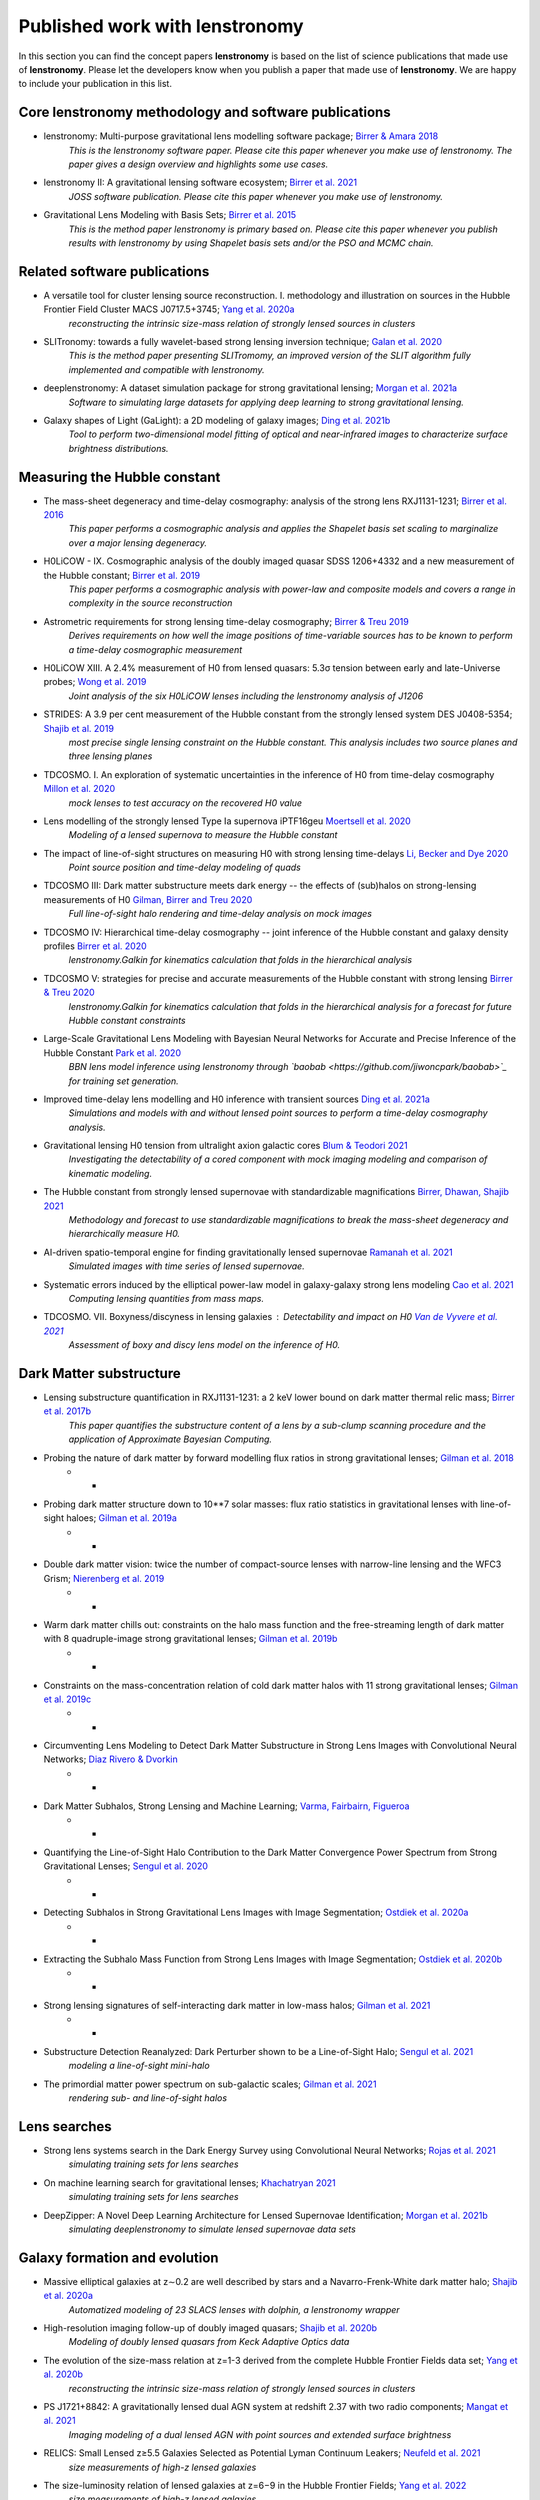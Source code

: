 ===============================
Published work with lenstronomy
===============================

In this section you can find the concept papers **lenstronomy** is based on the list of science publications that made
use of **lenstronomy**. Please let the developers know when you publish a paper that made use of **lenstronomy**.
We are happy to include your publication in this list.



Core lenstronomy methodology and software publications
------------------------------------------------------

* lenstronomy: Multi-purpose gravitational lens modelling software package; `Birrer & Amara 2018 <https://ui.adsabs.harvard.edu/abs/2018PDU....22..189B>`_
    *This is the lenstronomy software paper. Please cite this paper whenever you make use of lenstronomy. The paper gives a design overview and highlights some use cases.*

* lenstronomy II: A gravitational lensing software ecosystem; `Birrer et al. 2021 <https://joss.theoj.org/papers/10.21105/joss.03283>`_
    *JOSS software publication. Please cite this paper whenever you make use of lenstronomy.*

* Gravitational Lens Modeling with Basis Sets; `Birrer et al. 2015 <http://adsabs.harvard.edu/abs/2015ApJ...813..102B>`_
    *This is the method paper lenstronomy is primary based on. Please cite this paper whenever you publish results with lenstronomy by using Shapelet basis sets and/or the PSO and MCMC chain.*


Related software publications
-----------------------------

* A versatile tool for cluster lensing source reconstruction. I. methodology and illustration on sources in the Hubble Frontier Field Cluster MACS J0717.5+3745; `Yang et al. 2020a <https://arxiv.org/abs/2001.07719>`_
    *reconstructing the intrinsic size-mass relation of strongly lensed sources in clusters*

* SLITronomy: towards a fully wavelet-based strong lensing inversion technique; `Galan et al. 2020 <https://arxiv.org/abs/2012.02802>`_
    *This is the method paper presenting SLITromomy, an improved version of the SLIT algorithm fully implemented and compatible with lenstronomy.*

* deeplenstronomy: A dataset simulation package for strong gravitational lensing; `Morgan et al. 2021a <https://arxiv.org/abs/2102.02830>`_
    *Software to simulating large datasets for applying deep learning to strong gravitational lensing.*

* Galaxy shapes of Light (GaLight): a 2D modeling of galaxy images; `Ding et al. 2021b <https://arxiv.org/abs/2111.08721>`_
    *Tool to perform two-dimensional model fitting of optical and near-infrared images to characterize surface brightness distributions.*




Measuring the Hubble constant
-----------------------------

* The mass-sheet degeneracy and time-delay cosmography: analysis of the strong lens RXJ1131-1231; `Birrer et al. 2016 <http://adsabs.harvard.edu/abs/2016JCAP...08..020B>`_
    *This paper performs a cosmographic analysis and applies the Shapelet basis set scaling to marginalize over a major lensing degeneracy.*

* H0LiCOW - IX. Cosmographic analysis of the doubly imaged quasar SDSS 1206+4332 and a new measurement of the Hubble constant; `Birrer et al. 2019 <https://ui.adsabs.harvard.edu/#abs/2018arXiv180901274B/abstract>`_
    *This paper performs a cosmographic analysis with power-law and composite models and covers a range in complexity in the source reconstruction*

* Astrometric requirements for strong lensing time-delay cosmography; `Birrer & Treu 2019 <https://ui.adsabs.harvard.edu/abs/2019MNRAS.tmp.2172B>`_
    *Derives requirements on how well the image positions of time-variable sources has to be known to perform a time-delay cosmographic measurement*

* H0LiCOW XIII. A 2.4% measurement of  H0 from lensed quasars: 5.3σ tension between early and late-Universe probes; `Wong et al. 2019 <https://ui.adsabs.harvard.edu/abs/2019arXiv190704869W>`_
    *Joint analysis of the six H0LiCOW lenses including the lenstronomy analysis of J1206*

* STRIDES: A 3.9 per cent measurement of the Hubble constant from the strongly lensed system DES J0408-5354; `Shajib et al. 2019 <https://ui.adsabs.harvard.edu/abs/2019arXiv191006306S/abstract>`_
    *most precise single lensing constraint on the Hubble constant. This analysis includes two source planes and three lensing planes*

* TDCOSMO. I. An exploration of systematic uncertainties in the inference of H0 from time-delay cosmography `Millon et al. 2020 <https://ui.adsabs.harvard.edu/abs/2019arXiv191208027M/abstract>`_
    *mock lenses to test accuracy on the recovered H0 value*

* Lens modelling of the strongly lensed Type Ia supernova iPTF16geu `Moertsell et al. 2020 <https://ui.adsabs.harvard.edu/abs/2019arXiv190706609M/abstract>`_
    *Modeling of a lensed supernova to measure the Hubble constant*

* The impact of line-of-sight structures on measuring H0 with strong lensing time-delays `Li, Becker and Dye 2020 <https://arxiv.org/abs/2006.08540v1>`_
    *Point source position and time-delay modeling of quads*

* TDCOSMO III: Dark matter substructure meets dark energy -- the effects of (sub)halos on strong-lensing measurements of H0 `Gilman, Birrer and Treu 2020 <https://ui.adsabs.harvard.edu/abs/2020arXiv200701308G/abstract>`_
    *Full line-of-sight halo rendering and time-delay analysis on mock images*

* TDCOSMO IV: Hierarchical time-delay cosmography -- joint inference of the Hubble constant and galaxy density profiles `Birrer et al. 2020 <https://arxiv.org/abs/2007.02941>`_
    *lenstronomy.Galkin for kinematics calculation that folds in the hierarchical analysis*

* TDCOSMO V: strategies for precise and accurate measurements of the Hubble constant with strong lensing `Birrer & Treu 2020 <https://ui.adsabs.harvard.edu/abs/2020arXiv200806157B/abstract>`_
    *lenstronomy.Galkin for kinematics calculation that folds in the hierarchical analysis for a forecast for future Hubble constant constraints*

* Large-Scale Gravitational Lens Modeling with Bayesian Neural Networks for Accurate and Precise Inference of the Hubble Constant `Park et al. 2020 <https://arxiv.org/abs/2012.00042>`_
    *BBN lens model inference using lenstronomy through `baobab <https://github.com/jiwoncpark/baobab>`_ for training set generation.*

* Improved time-delay lens modelling and H0 inference with transient sources `Ding et al. 2021a <https://arxiv.org/abs/2103.08609>`_
    *Simulations and models with and without lensed point sources to perform a time-delay cosmography analysis.*

* Gravitational lensing H0 tension from ultralight axion galactic cores `Blum & Teodori 2021 <https://arxiv.org/abs/2105.10873>`_
    *Investigating the detectability of a cored component with mock imaging modeling and comparison of kinematic modeling.*

* The Hubble constant from strongly lensed supernovae with standardizable magnifications `Birrer, Dhawan, Shajib 2021 <https://arxiv.org/abs/2107.12385>`_
    *Methodology and forecast to use standardizable magnifications to break the mass-sheet degeneracy and hierarchically measure H0.*

* AI-driven spatio-temporal engine for finding gravitationally lensed supernovae `Ramanah et al. 2021 <https://arxiv.org/abs/2107.12399>`_
    *Simulated images with time series of lensed supernovae.*

* Systematic errors induced by the elliptical power-law model in galaxy-galaxy strong lens modeling `Cao et al. 2021 <https://arxiv.org/abs/2110.14554>`_
    *Computing lensing quantities from mass maps.*

* TDCOSMO. VII. Boxyness/discyness in lensing galaxies : Detectability and impact on H0 `Van de Vyvere et al. 2021 <https://arxiv.org/abs/2112.03932>`_
    *Assessment of boxy and discy lens model on the inference of H0.*



Dark Matter substructure
------------------------

* Lensing substructure quantification in RXJ1131-1231: a 2 keV lower bound on dark matter thermal relic mass; `Birrer et al. 2017b <http://adsabs.harvard.edu/abs/2017JCAP...05..037B>`_
    *This paper quantifies the substructure content of a lens by a sub-clump scanning procedure and the application of Approximate Bayesian Computing.*

* Probing the nature of dark matter by forward modelling flux ratios in strong gravitational lenses; `Gilman et al. 2018 <https://ui.adsabs.harvard.edu/abs/2018MNRAS.481..819G>`_
    * *

* Probing dark matter structure down to 10**7 solar masses: flux ratio statistics in gravitational lenses with line-of-sight haloes; `Gilman et al. 2019a <https://ui.adsabs.harvard.edu/abs/2019MNRAS.487.5721G>`_
    * *

* Double dark matter vision: twice the number of compact-source lenses with narrow-line lensing and the WFC3 Grism; `Nierenberg et al. 2019 <https://ui.adsabs.harvard.edu/abs/2019arXiv190806344N>`_
    * *

* Warm dark matter chills out: constraints on the halo mass function and the free-streaming length of dark matter with 8 quadruple-image strong gravitational lenses; `Gilman et al. 2019b <https://ui.adsabs.harvard.edu/abs/2019arXiv190806983G>`_
    * *

* Constraints on the mass-concentration relation of cold dark matter halos with 11 strong gravitational lenses; `Gilman et al. 2019c <https://ui.adsabs.harvard.edu/abs/2019arXiv190902573G>`_
    * *

* Circumventing Lens Modeling to Detect Dark Matter Substructure in Strong Lens Images with Convolutional Neural Networks; `Diaz Rivero & Dvorkin <https://ui.adsabs.harvard.edu/abs/2019arXiv191000015D>`_
    * *

* Dark Matter Subhalos, Strong Lensing and Machine Learning; `Varma, Fairbairn, Figueroa <https://arxiv.org/abs/2005.05353>`_
    * *

* Quantifying the Line-of-Sight Halo Contribution to the Dark Matter Convergence Power Spectrum from Strong Gravitational Lenses; `Sengul et al. 2020 <https://arxiv.org/abs/2006.07383>`_
    * *

* Detecting Subhalos in Strong Gravitational Lens Images with Image Segmentation; `Ostdiek et al. 2020a <https://arxiv.org/abs/2009.06663>`_
    * *

* Extracting the Subhalo Mass Function from Strong Lens Images with Image Segmentation; `Ostdiek et al. 2020b <https://arxiv.org/abs/2009.06639>`_
    * *

* Strong lensing signatures of self-interacting dark matter in low-mass halos; `Gilman et al. 2021 <https://arxiv.org/abs/2105.05259>`_
    * *

* Substructure Detection Reanalyzed: Dark Perturber shown to be a Line-of-Sight Halo; `Sengul et al. 2021 <https://arxiv.org/abs/2112.00749>`_
    *modeling a line-of-sight mini-halo*

* The primordial matter power spectrum on sub-galactic scales; `Gilman et al. 2021 <https://arxiv.org/abs/2112.03293>`_
    *rendering sub- and line-of-sight halos*




Lens searches
-------------

* Strong lens systems search in the Dark Energy Survey using Convolutional Neural Networks; `Rojas et al. 2021 <https://arxiv.org/abs/2109.00014>`_
    *simulating training sets for lens searches*

* On machine learning search for gravitational lenses; `Khachatryan 2021 <https://arxiv.org/abs/2104.01014>`_
    *simulating training sets for lens searches*

* DeepZipper: A Novel Deep Learning Architecture for Lensed Supernovae Identification; `Morgan et al. 2021b <hhttps://arxiv.org/abs/2112.01541>`_
    *simulating deeplenstronomy to simulate lensed supernovae data sets*


Galaxy formation and evolution
------------------------------

* Massive elliptical galaxies at z∼0.2 are well described by stars and a Navarro-Frenk-White dark matter halo; `Shajib et al. 2020a <https://arxiv.org/abs/2008.11724>`_
    *Automatized modeling of 23 SLACS lenses with dolphin, a lenstronomy wrapper*

* High-resolution imaging follow-up of doubly imaged quasars; `Shajib et al. 2020b <https://arxiv.org/abs/2011.01971>`_
    *Modeling of doubly lensed quasars from Keck Adaptive Optics data*

* The evolution of the size-mass relation at z=1-3 derived from the complete Hubble Frontier Fields data set; `Yang et al. 2020b <https://arxiv.org/abs/2011.10059>`_
    *reconstructing the intrinsic size-mass relation of strongly lensed sources in clusters*

* PS J1721+8842: A gravitationally lensed dual AGN system at redshift 2.37 with two radio components; `Mangat et al. 2021 <https://arxiv.org/abs/2109.03253>`_
    *Imaging modeling of a dual lensed AGN with point sources and extended surface brightness*

* RELICS: Small Lensed z≥5.5 Galaxies Selected as Potential Lyman Continuum Leakers; `Neufeld et al. 2021 <https://arxiv.org/abs/2111.14882>`_
    *size measurements of high-z lensed galaxies*

* The size-luminosity relation of lensed galaxies at z=6−9 in the Hubble Frontier Fields; `Yang et al. 2022 <https://arxiv.org/abs/2201.08858>`_
    *size measurements of high-z lensed galaxies*

* The Near Infrared Imager and Slitless Spectrograph for the James Webb Space Telescope -- II. Wide Field Slitless Spectroscopy; `Willott et al. 2022 <https://arxiv.org/abs/2202.01714>`_
    *lensing calculations in cluster environments*



Automatized Lens Modeling
-------------------------

* Is every strong lens model unhappy in its own way? Uniform modelling of a sample of 12 quadruply+ imaged quasars; `Shajib et al. 2018 <https://ui.adsabs.harvard.edu/abs/2019MNRAS.483.5649S>`_
    *This work presents a uniform modelling framework to model 13 quadruply lensed quasars in three HST bands.*

* Hierarchical Inference With Bayesian Neural Networks: An Application to Strong Gravitational Lensing; `Wagner-Carena et al. 2020 <https://arxiv.org/abs/2010.13787>`_
    *This work conducts hierarchical inference of strongly-lensed systems with Bayesian neural networks.*

* A search for galaxy-scale strong gravitational lenses in the Ultraviolet Near Infrared Optical Northern Survey (UNIONS); `Savary et al. 2021 <https://arxiv.org/abs/2110.11972>`_
    *Automated modeling of best candidates of ground based data.*





Quasar-host galaxy decomposition
--------------------------------


* The mass relations between supermassive black holes and their host galaxies at 1<z<2 with HST-WFC3; `Ding et al. 2019 <https://arxiv.org/abs/1910.11875>`_
    *Quasar host galaxy decomposition at high redshift on HST imaging and marginalization over PSF uncertainties.*

* Testing the Evolution of the Correlations between Supermassive Black Holes and their Host Galaxies using Eight Strongly Lensed Quasars; `Ding et al. 2020 <https://ui.adsabs.harvard.edu/abs/2020arXiv200513550D/abstract>`_
    *Quasar host galaxy decomposition with lensed quasars.*

* A local baseline of the black hole mass scaling relations for active galaxies. IV. Correlations between MBH and host galaxy σ, stellar mass, and luminosity; `Bennert et al. 2021 <https://arxiv.org/abs/2101.10355>`_
    *Detailed measurement of galaxy morphology, decomposing in spheroid, disk and bar, and central AGN*

* The Sizes of Quasar Host Galaxies with the Hyper Suprime-Cam Subaru Strategic Program; `Li et al. 2021a <https://arxiv.org/abs/2105.06568>`_
    *Quasar-host decomposition of 5000 SDSS quasars*

* The eROSITA Final Equatorial-Depth Survey (eFEDS): A multiwavelength view of WISE mid-infrared galaxies/active galactic nuclei; `Toba et al. 2021 <https://arxiv.org/abs/2106.14527>`_
    *Quasar-host decomposition of HSC imaging*

* Synchronized Co-evolution between Supermassive Black Holes and Galaxies Over the Last Seven Billion Years as Revealed by the Hyper Suprime-Cam; `Li et al. 2021b <https://arxiv.org/abs/2109.02751>`_
    *Quasar-host decomposition of SDSS quasars with HSC data*






Lensing of Gravitational Waves
------------------------------
* lensingGW: a Python package for lensing of gravitational waves; `Pagano et al. 2020 <https://ui.adsabs.harvard.edu/abs/2020arXiv200612879P/abstract>`_
    *A Python package designed to handle both strong and microlensing of compact binaries and the related gravitational-wave signals.*

* Localizing merging black holes with sub-arcsecond precision using gravitational-wave lensing; `Hannuksela et al. 2020 <https://arxiv.org/abs/2004.13811v3>`_
    *solving the lens equation with lenstronomy using lensingGW*

* Lensing magnification: gravitational wave from coalescing stellar-mass binary black holes; `Shan & Hu 2020 <https://arxiv.org/abs/2012.08381>`_
    *lensing magnificatoin calculations*

* Identifying Type-II Strongly-Lensed Gravitational-Wave Images in Third-Generation Gravitational-Wave Detectors; `Y. Wang et al. 2021 <https://arxiv.org/abs/2101.08264>`_
    *solving the lens equation*

* Beyond the detector horizon: Forecasting gravitational-wave strong lensing; `Renske et al. 2021 <https://arxiv.org/abs/2106.06303>`_
    *computing image positions, time delays and magnifications for gravitational wave forecasting*




Theory papers
-------------

* Line-of-sight effects in strong lensing: putting theory into practice; `Birrer et al. 2017a <http://adsabs.harvard.edu/abs/2017JCAP...04..049B>`_
    *This paper formulates an effective parameterization of line-of-sight structure for strong gravitational lens modelling and applies this technique to an Einstein ring in the COSMOS field*

* Cosmic Shear with Einstein Rings; `Birrer et al. 2018a <http://adsabs.harvard.edu/abs/2018ApJ...852L..14B>`_
    *Forecast paper to measure cosmic shear with Einstein ring lenses. The forecast is made based on lenstronomy simulations.*

* Unified lensing and kinematic analysis for any elliptical mass profile; `Shajib 2019 <https://ui.adsabs.harvard.edu/abs/2019MNRAS.488.1387S>`_
    *Provides a methodology to generalize the multi-Gaussian expansion to general elliptical mass and light profiles*

* Gravitational lensing formalism in a curved arc basis: A continuous description of observables and degeneracies from the weak to the strong lensing regime; `Birrer 2021 <https://arxiv.org/abs/2104.09522>`_
    *Lensing formalism with curved arc distortion formalism. Link to code repository `here <https://github.com/sibirrer/curved_arcs>`_.*





Simulation products
-------------------

* The LSST DESC DC2 Simulated Sky Survey; `LSST Dark Energy Science Collaboration et al. 2020 <https://arxiv.org/abs/2010.05926v1>`_
    *Strong lensing simulations produced by SLSprinkler utilizing lenstronomy functionalities*

* The impact of mass map truncation on strong lensing simulations; `Van de Vyvere et al. 2020 <https://arxiv.org/abs/2010.13650>`_
    *Uses numerical integration to compute lensing quantities from projected mass maps from simulations.*



Large scale structure
---------------------

* Combining strong and weak lensingestimates in the Cosmos field; `Kuhn et al. 2020 <https://arxiv.org/abs/2010.08680>`_
    *inferring cosmic shear with three strong lenses in the COSMOS field*




Others
------

* Predicting future astronomical events using deep learning; `Singh et al. <https://arxiv.org/abs/2012.15476>`_
    *simulating strongly lensed galaxy merger pairs in time sequence*

* Role of the companion lensing galaxy in the CLASS gravitational lens B1152+199; `Zhang et al. 2022 <https://arxiv.org/abs/2202.06926>`_
    *modeling of a double lensed quasar with HST and VLBI data*

